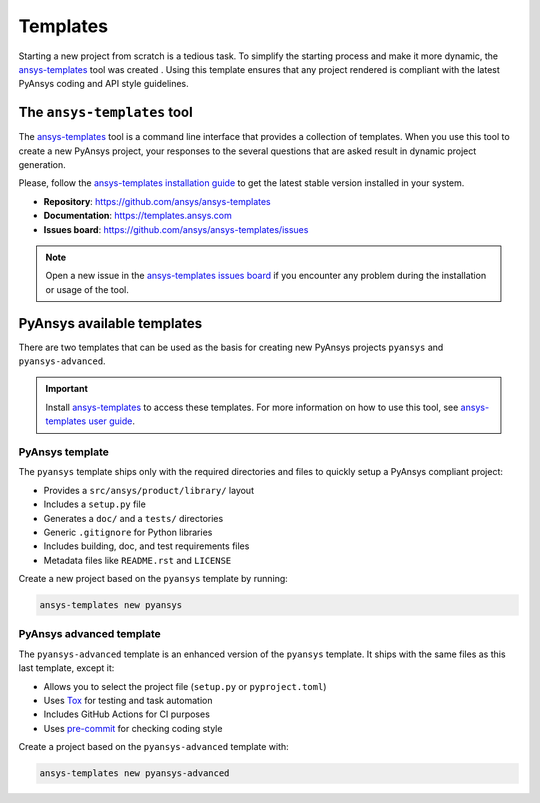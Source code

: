 .. _templates:

#########
Templates
#########

Starting a new project from scratch is a tedious task. To simplify the starting process
and make it more dynamic, the `ansys-templates`_ tool was created . Using this
template ensures that any project rendered is compliant with the latest PyAnsys
coding and API style guidelines.

The ``ansys-templates`` tool
============================

The `ansys-templates`_ tool is a command line interface that provides a
collection of templates. When you use this tool to create a new PyAnsys project, your
responses to the several questions that are asked result in dynamic project generation.

Please, follow the `ansys-templates installation guide`_ to get the latest stable
version installed in your system.

- **Repository**: https://github.com/ansys/ansys-templates
- **Documentation**: https://templates.ansys.com
- **Issues board**: https://github.com/ansys/ansys-templates/issues


.. note::

   Open a new issue in the `ansys-templates issues board`_ if you encounter any
   problem during the installation or usage of the tool.


PyAnsys available templates
===========================

There are two templates that can be used as the basis for creating new PyAnsys
projects ``pyansys`` and ``pyansys-advanced``. 

.. important::

   Install `ansys-templates`_ to access these templates. For more information on
   how to use this tool, see `ansys-templates user guide`_.


PyAnsys template 
----------------

The ``pyansys`` template ships only with the required directories and files to
quickly setup a PyAnsys compliant project:

- Provides a ``src/ansys/product/library/`` layout
- Includes a ``setup.py`` file
- Generates a ``doc/`` and a ``tests/`` directories
- Generic ``.gitignore`` for Python libraries
- Includes building, doc, and test requirements files
- Metadata files like ``README.rst`` and ``LICENSE``

Create a new project based on the ``pyansys`` template by running:

.. code:: bash

   ansys-templates new pyansys


PyAnsys advanced template
-------------------------

The ``pyansys-advanced`` template is an enhanced version of the ``pyansys`` template.
It ships with the same files as this last template, except it:

- Allows you to select the project file (``setup.py`` or ``pyproject.toml``)
- Uses `Tox`_ for testing and task automation
- Includes GitHub Actions for CI purposes
- Uses `pre-commit`_ for checking coding style

Create a project based on the ``pyansys-advanced`` template with:

.. code:: bash

   ansys-templates new pyansys-advanced

.. _ansys-templates: https://templates.ansys.com/index.html
.. _ansys-templates installation guide: https://templates.ansys.com/getting_started/index.html
.. _ansys-templates user guide: https://templates.ansys.com/user_guide/index.html
.. _ansys-templates issues board:  https://github.com/ansys/ansys-templates/issues
.. _flit: https://flit.readthedocs.io/en/latest/
.. _poetry: https://python-poetry.org/
.. _pre-commit: https://pre-commit.com/
.. _setuptools: https://pypi.org/project/setuptools/
.. _Tox: https://tox.wiki/en/latest/
